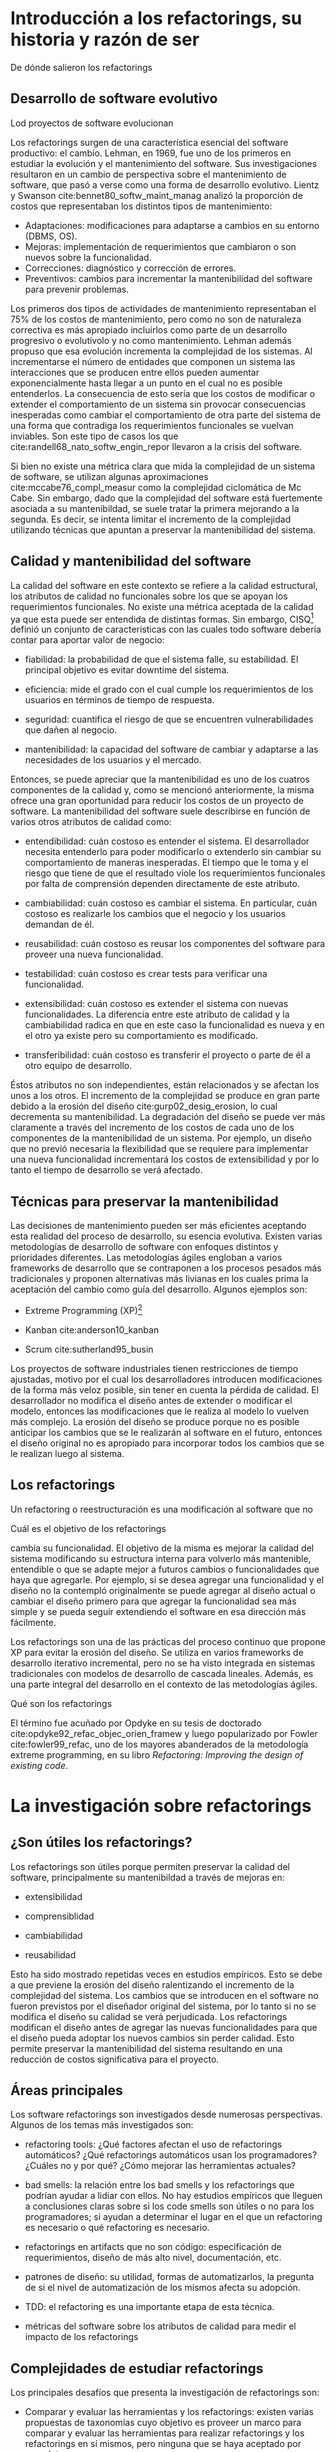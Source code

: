* Introducción a los refactorings, su historia y razón de ser

:COMMENT:
De dónde salieron los refactorings
:END:
** Desarrollo de software evolutivo
:COMMENT:
Lod proyectos de software evolucionan
:END:
Los refactorings surgen de una característica esencial del software
productivo: el cambio. Lehman, en 1969, fue uno de los primeros en
estudiar la evolución y el mantenimiento del software. Sus
investigaciones resultaron en un cambio de perspectiva sobre el
mantenimiento de software, que pasó a verse como una forma de desarrollo
evolutivo.
Lientz y Swanson cite:bennet80_softw_maint_manag analizó la proporción de costos que
representaban los distintos tipos de mantenimiento:

- Adaptaciones: modificaciones para adaptarse a cambios en su entorno
  (DBMS, OS).
- Mejoras: implementación de requerimientos que cambiaron o son nuevos
  sobre la funcionalidad.
- Correcciones: diagnóstico y corrección de errores.
- Preventivos: cambios para incrementar la mantenibilidad del software
  para prevenir problemas.

Los primeros dos tipos de actividades de mantenimiento representaban el 75% de
los costos de mantenimiento, pero como no son de naturaleza correctiva es más
apropiado incluirlos como parte de un desarrollo progresivo o evolutivolo y no
como mantenimiento. Lehman además propuso que esa evolución incrementa la
complejidad de los sistemas. Al incrementarse el número de entidades que
componen un sistema las interacciones que se producen entre ellos pueden
aumentar exponencialmente hasta llegar a un punto en el cual no es posible
entenderlos. La consecuencia de esto sería que los costos de modificar o
extender el comportamiento de un sistema sin provocar consecuencias inesperadas
como cambiar el comportamiento de otra parte del sistema de una forma que
contradiga los requerimientos funcionales se vuelvan inviables. Son este tipo de
casos los que cite:randell68_nato_softw_engin_repor llevaron a la crisis del software.

Si bien no existe una métrica clara que mida la complejidad de un sistema de
software, se utilizan algunas aproximaciones cite:mccabe76_compl_measur como la complejidad ciclomática de
Mc Cabe. Sin embargo, dado que la complejidad del software está fuertemente
asociada a su mantenibildad, se suele tratar la primera mejorando a la
segunda. Es decir, se intenta limitar el incremento de la complejidad utilizando
técnicas que apuntan a preservar la mantenibilidad del sistema.


** Calidad y mantenibilidad del software

La calidad del software en este contexto se refiere a la calidad
estructural, los atributos de calidad no funcionales sobre los que se
apoyan los requerimientos funcionales. No existe una métrica aceptada de
la calidad ya que esta puede ser entendida de distintas formas. Sin
embargo, CISQ[fn:1] definió un conjunto de características con las cuales todo
software debería contar para aportar valor de negocio:

- fiabilidad: la probabilidad de que el sistema falle, su estabilidad.
  El principal objetivo es evitar downtime del sistema.

- eficiencia: mide el grado con el cual cumple los requerimientos de los
  usuarios en términos de tiempo de respuesta.

- seguridad: cuantifica el riesgo de que se encuentren vulnerabilidades
  que dañen al negocio.

- mantenibilidad: la capacidad del software de cambiar y adaptarse a las
  necesidades de los usuarios y el mercado.

Entonces, se puede apreciar que la mantenibilidad es uno de los cuatros
componentes de la calidad y, como se mencionó anteriormente, la misma
ofrece una gran oportunidad para reducir los costos de un proyecto de
software. La mantenibilidad del software suele describirse en función de
varios otros atributos de calidad como:

- entendibilidad: cuán costoso es entender el sistema. El desarrollador
  necesita entenderlo para poder modificarlo o extenderlo sin cambiar su
  comportamiento de maneras inesperadas. El tiempo que le toma y el
  riesgo que tiene de que el resultado viole los requerimientos
  funcionales por falta de comprensión dependen directamente de este
  atributo.

- cambiabilidad: cuán costoso es cambiar el sistema. En particular, cuán
  costoso es realizarle los cambios que el negocio y los usuarios
  demandan de él.

- reusabilidad: cuán costoso es reusar los componentes del software para
  proveer una nueva funcionalidad.

- testabilidad: cuán costoso es crear tests para verificar una
  funcionalidad.

- extensibilidad: cuán costoso es extender el sistema con nuevas
  funcionalidades. La diferencia entre este atributo de calidad y la
  cambiabilidad radica en que en este caso la funcionalidad es nueva y
  en el otro ya existe pero su comportamiento es modificado.

- transferibilidad: cuán costoso es transferir el proyecto o parte de él
  a otro equipo de desarrollo.

Éstos atributos no son independientes, están relacionados y se afectan
los unos a los otros. El incremento de la complejidad se produce en gran
parte debido a la erosión del diseño cite:gurp02_desig_erosion, lo cual decrementa su
mantenibilidad. La degradación del diseño se puede ver más claramente a
través del incremento de los costos de cada uno de los componentes de la
mantenibilidad de un sistema. Por ejemplo, un diseño que no previó
necesaria la flexibilidad que se requiere para implementar una nueva
funcionalidad incrementará los costos de extensibilidad y por lo tanto
el tiempo de desarrollo se verá afectado.


** Técnicas para preservar la mantenibilidad

Las decisiones de mantenimiento pueden ser más eficientes aceptando esta
realidad del proceso de desarrollo, su esencia evolutiva. Existen varias
metodologías de desarrollo de software con enfoques distintos y
prioridades diferentes. Las metodologías ágiles engloban a varios
frameworks de desarrollo que se contraponen a los procesos pesados más
tradicionales y proponen alternativas más livianas en los cuales prima
la aceptación del cambio como guía del desarrollo. Algunos ejemplos son:

- Extreme Programming (XP)[fn:2]

- Kanban cite:anderson10_kanban

- Scrum cite:sutherland95_busin

Los proyectos de software industriales tienen restricciones de tiempo
ajustadas, motivo por el cual los desarrolladores introducen
modificaciones de la forma más veloz posible, sin tener en cuenta la
pérdida de calidad. El desarrollador no modifica el diseño antes de
extender o modificar el modelo, entonces las modificaciones que le
realiza al modelo lo vuelven más complejo. La erosión del diseño se
produce porque no es posible anticipar los cambios que se le realizarán
al software en el futuro, entonces el diseño original no es apropiado
para incorporar todos los cambios que se le realizan luego al sistema.


** Los refactorings

Un refactoring o reestructuración es una modificación al software que no
:COMMENT:
Cuál es el objetivo de los refactorings
:END:
cambia su funcionalidad. El objetivo de la misma es mejorar la calidad
del sistema modificando su estructura interna para volverlo más
mantenible, entendible o que se adapte mejor a futuros cambios o
funcionalidades que haya que agregarle. Por ejemplo, si se desea agregar
una funcionalidad y el diseño no la contempló originalmente se puede
agregar al diseño actual o cambiar el diseño primero para que agregar la
funcionalidad sea más simple y se pueda seguir extendiendo el software
en esa dirección más fácilmente.

Los refactorings son una de las prácticas del proceso continuo que
propone XP para evitar la erosión del diseño. Se utiliza en varios
frameworks de desarrollo iterativo incremental, pero no se ha visto
integrada en sistemas tradicionales con modelos de desarrollo de cascada
lineales. Además, es una parte integral del desarrollo en el contexto de
las metodologías ágiles.

:COMMENT:
Qué son los refactorings
:END:
El término fue acuñado por Opdyke en su tesis de doctorado cite:opdyke92_refac_objec_orien_framew y luego
popularizado por Fowler cite:fowler99_refac, uno de los mayores abanderados de la
metodología extreme programming, en su libro /Refactoring: Improving the
design of existing code/.


* La investigación sobre refactorings

** ¿Son útiles los refactorings?
   :PROPERTIES:
   :CUSTOM_ID: son-útiles-los-refactorings
   :END:

Los refactorings son útiles porque permiten preservar la calidad del
software, principalmente su mantenibildad a través de mejoras en:

- extensibilidad

- comprensiblidad

- cambiabilidad

- reusabilidad

Esto ha sido mostrado repetidas veces en estudios empíricos. Esto se
debe a que previene la erosión del diseño ralentizando el incremento de
la complejidad del sistema. Los cambios que se introducen en el software
no fueron previstos por el diseñador original del sistema, por lo tanto
si no se modifica el diseño su calidad se verá perjudicada. Los
refactorings modifican el diseño antes de agregar las nuevas
funcionalidades para que el diseño pueda adoptar los nuevos cambios sin
perder calidad. Esto permite preservar la mantenibilidad del sistema
resultando en una reducción de costos significativa para el proyecto.

** Áreas principales
   :PROPERTIES:
   :CUSTOM_ID: áreas-principales
   :END:

Los software refactorings son investigados desde numerosas perspectivas.
Algunos de los temas más investigados son:

- refactoring tools: ¿Qué factores afectan el uso de refactorings
  automáticos? ¿Qué refactorings automáticos usan los programadores?
  ¿Cuáles no y por qué? ¿Cómo mejorar las herramientas actuales?

- bad smells: la relación entre los bad smells y los refactorings que
  podrían ayudar a lidiar con ellos. No hay estudios empíricos que
  lleguen a conclusiones claras sobre si los code smells son útiles o no
  para los programadores; si ayudan a determinar el lugar en el que un
  refactoring es necesario o qué refactoring es necesario.

- refactorings en artifacts que no son código: especificación de
  requerimientos, diseño de más alto nivel, documentación, etc.

- patrones de diseño: su utilidad, formas de automatizarlos, la pregunta
  de si el nivel de automatización de los mismos afecta su adopción.

- TDD: el refactoring es una importante etapa de esta técnica.

- métricas del software sobre los atributos de calidad para medir el
  impacto de los refactorings

** Complejidades de estudiar refactorings
   :PROPERTIES:
   :CUSTOM_ID: complejidades-de-estudiar-refactorings
   :END:

Los principales desafíos que presenta la investigación de refactorings
son:

- Comparar y evaluar las herramientas y los refactorings: existen varias
  propuestas de taxonomías cuyo objetivo es proveer un marco para
  comparar y evaluar las herramientas para realizar refactorings y los
  refactorings en sí mismos, pero ninguna que se haya aceptado por
  completo.

- Determinar la preservación del comportamiento: la mayoría de los
  estudios utilizan técnicas semi formales.

- Entender cómo realizan refactorings los desarrolladores: los estudios
  más precisos son poco representativos y los más generales son poco
  precisos. Sin una clara comprensión de este fenómeno la mayor parte de
  las herramientas basan sus decisiones en hipótesis frágiles.

- Métricas para evaluar la calidad del software: estas métricas
  permitirían determinar si un refactoring aumentó la calidad del
  software o redujo la complejidad total del sistema. Existen varios
  intentos por definir una, pero ninguno concluyente. Todavía en general
  se validan los resultados de los refactorings mediante la evaluación
  de expertos ingenieros de software.


* Refactorings automáticos
  :PROPERTIES:
  :CUSTOM_ID: refactorings-automáticos
  :END:

Extreme Programming acepta que el software evoluciona y el diseño cambia
constantemente. La adaptación del software requiere una inversión
constante de energía de parte del desarrollador y es necesaria para que
la complejidad no crezca demasiado. Cambiar el diseño aplicando
refactorings para que la complejidad crezca lo menos posible solo será
posible minimizando la energía que tiene que invertir el desarrollador y
esto se puede conseguir automatizando los refactorings.

La automatización de los refactorings nos enfrenta a varios
interrogantes como cuándo realizar un refactoring, dónde realizarlo y
qué cambiar; estos problemas se encuentran íntimamente relacionados. A
priori, se puede pensar que todas esas decisiones, al ser etapas de la
actividad de refactoring, son buenas candidatas para la automatización.
De hecho, existen investigaciones que intentan procesar el código y
realizarle cambios sin intervención del desarrollador. Los principales
caminos que se están investigando actualmente para la automatización de
la identificación de diseños pobres y sus correspondientes refactorings
sin intervención del desarrolladors son:

- métodos basados en métricas: áreas del código con baja calidad son
  identificadas detectando los mínimos de alguna métrica de calidad.

- métodos basados en lógica: el código es traducido a un lenguaje lógico
  intermedio que es analizado con reglas que verifican la calidad de las
  relaciones para identificar defectos.

- métodos basado en búsqueda: la mejora del diseño se traduce a un
  problema de optimización de una función de fitness cuyo espacio de
  búsqueda son los diseños alternativos.

- técnicas de visualización: diferentes formas de visualizar el código
  que buscan ayudar al desarrollador a ganar nuevas perspectivas del
  código que le permitan identificar defectos más fácilmente.

Sin embargo, la mayoría de las herramientas utilizadas en la industria
automatizan la ejecución del cambio, el desarrollador elige cuándo,
dónde y qué cambio se realizará. Un área de investigación que se ha
visto relegada es la de code smells. Los code smells son ciertas
características del código que suelen ser síntomas de problemas más
profundos del diseño del software. Esos problemas son buenos candidatos
para ser sometidos a refactorings ya que su adaptación suele contribuir
de manera significativa a la mantenibildad del sistema. La detección de
los mismos y la elección de un refactoring para remediarlo ha recibido
poca atención.

Las modificaciones que se le realizan a un programa pueden ser divididas
en dos etapas:

- refactorings para incluir o modificar funcionalidad sin perjudicar a
  la mantenibilidad

- las modificaciones o extensiones

Si se cuenta con refactorings automáticos que preservan el
comportamiento para realizar las modificaciones que no cambian el
comportamiento entonces, la única fuente de errores al introducir
cambios en un programa son las modificaciones que sí alteran el
comportamiento o lo extienden. Esto reduce la posible cantidad de
errores agilizando el mantenimiento del software. Realizar refactorings
manuales conlleva sus propios riesgos, los más frecuentes son:

- introducir bugs

- consumir más tiempo del disponible

y los refactorings automáticos mitigan ambas. Sin embargo, la forma de
automatizar los refactorings no es única. Existen numerosas formas de
automatizar el mismo refactoring. Se pueden categorizar los métodos para
la realización de refactorings automáticos considerando las siguientes
dimensiones:

- método de aplicación: ¿cuán automático es? ¿automatiza la
  identificación del lugar donde aplicar el refactoring? ¿elige los
  nombres de las nuevas entidades que haya que crear? ¿lo aplica
  automáticamente? ¿cuándo?

- preservación del comportamiento: manual, semi-formal, formal.

- composición de los refactorings: dinámica o estática. La cantidad de
  refactorings posibles es grande por lo cual se estima que sería útil
  contar con una herramienta que le permita al desarrollador crear sus
  propios refactorings automatizados y luego utilizarlos.


* Refactorings automáticos de alto nivel
  :PROPERTIES:
  :CUSTOM_ID: refactorings-automáticos-de-alto-nivel
  :END:

Los refactorings de alto nivel reciben su nombre por el nivel de
abstracción al cual operan. Éstos suelen ser combinaciones comunes de
refactorings más simples, o de bajo nivel, que pueden o no tener una
semántica clara al nivel del diseño del sistema. Los refactorings de
bajo nivel manipulan el código en un contexto más reducido. Ejemplos de
refactorings de bajo nivel son:

- renombrar variables o métodos

- nombrar constantes

- extraer código a un método

- inline de un método

- cambiar la aridad de un método

Los de alto nivel son menos específicos pero tienen un alcance mayor:

- introducción de un patrón de diseño

- división de una clase en dos que colaboran

- cambios a una jerarquía de clases del modelo

Estos refactorings realizan cambios que suelen tener una semántica en el
nivel de diseño del modelo del sistema.

Las investigaciones todavía no determinan si es mejor que los
refactorings sean de más alto nivel. Modificar el código es una
operación delicada, cuanto más se automaticen los cambios que debe
realizar el desarrollador menor intervención humana y por lo tanto menor
espacio para el error. Sin embargo, estudios acerca de la utilización de
estas herramientas no arrojan resultados claros que indiquen que los
desarrolladores las utilicen con la frecuencia esperada. Incluso la
correlación entre la complejidad del refactoring (cuán alto es su nivel)
y la frecuencia de su utilización se ha mostrado inversa. Hay estudios
que intentan entender a qué se debe esto y cómo construir herramientas
que automaticen los cambios y que los desarrolladores utilicen.

(A discussion of software...) sostiene que los refactorings deben ser
más complejos para poder ayudar al desarrollo de proyectos grandes, es
decir que los refactorings simple no escalan para ser realmente útiles
en el contexto de proyectos de mayor envergadura. Por lo tanto, las
herramientas de refactoring deberían permitir al desarrollador componer
refactorings para poder construir versiones más complejas de los mismos.
La posibilidad de componer refactorings le proveería a las herramientas
la escalabilidad necesaria.

A la hora de decidir cómo implemtar y proveer refactorings de alto nivel
se dividen dos vertientes:

- compuestos: proveer refactorings simples que se compongan bien o
  proveer una buena forma de componerlos.

- compactos: proveer refactorings cuya unidad sea un cambio que tengan
  semántica a nivel diseño.

(A Refactoring Tool... A Compositional Paradigm) sostiene que los
refactorings complejos deberían realizarse componiendo refactorings más
simples. Sin embargo, algunos refactorings se realizan comúnmente y es
tedioso realizarlos incluso con refactorings automáticos más simples
porque no es fácil encontrar refactorings intermedios que simplifiquen
la tarea.

(A Methodology for the Automated Introduction of Design Pattern) muestra
que los refactorings de alto nivel tienen más puntos de partida posibles
y más destinos posibles ya que, a diferencia de refactorings más
primitivos, están definidos de forma más relajada. Se puede decir que
cuanto más alto el nivel de un refactoring menos específica es su
definición. Los distintos puntos de partida posibles son:

- hoja en blanco: las entidades que se relacionarían en el patrón de
  diseño no se conocen todavía. Este caso no ocurre en la práctica
  usualmente.

- anti-patrón: este caso se debe a falta de conocimiento del
  programador. Se soluciona con educación, los posibles malos diseños
  son demasiados para considerarlos uno por uno.

- precursor: es un buen diseño para un caso más simple pero que ante
  nuevas necesidades de extensión debe cambiarse.


* Introducción de patrones de diseño
  :PROPERTIES:
  :CUSTOM_ID: introducción-de-patrones-de-diseño
  :END:

Los patrones de diseño son soluciones a problemas de diseño que surgen
frecuentemente al construir sistemas con lenguajes orientados a objetos.
Los patrones de diseño son soluciones definidas de una forma que abstrae
los detalles de cada situación pero preserva las fuerzas en
contraposición que la solución pretende balancear. Están definidos al
nivel del diseño de un sistema y contribuyen a que el mismo pueda
soportar cierta funcionalidad con más calidad. Su presencia es común y
es por eso que los refactorings de alto nivel automáticos intentan
aplicarlos. Al automatizar refactorings se quiere automatizar lo más
posible para ahorrar la mayor cantidad de energía y tiempo del
desarrollador. Además, se busca el nivel más expresivo posible para que
la aplicación del refactoring esté lo más cerca del nivel de abstracción
al que está pensando el desarrollador el cambio que quiere realizar. Las
fuerzas que se contraponen son expresividad y precisión. Cuanto más alto
el nivel de abstracción, más difícil es precisar a nivel de código en
qué consiste el cambio. Los patrones de diseño presentan un balance
atractivo porque son cambios semántico suficientemente específicos para
precisarlos en el código y además están cerca de la forma que tiene el
desarrollador de pensar su cambio. (Practical Analysis for refactoring)
sostiene la aplicación automática de patrones de diseño permitiría
reducir significativamente la energía que necesita el desarrollador para
aplicarlos, lo cual le permitiría explorar más opciones de diseño con un
costo menor.

(null object pattern paper) exploró la introducción automática de
patrones de diseño orientada a root canal refactoring. Las herramientas
que crearon analizan todo el código en batch, presentan los candidatos
identificados y proveen la opción de aplicar el refactoring. Como esas
existen más investigaciones que exploran la introducción automática de
patrones de diseño, se puede clasificar a las mismas según el tipo de
patrones que analizaron:

- estructurales (Abstract Factory y Composite)

- de comportamiento (Decorator, Template Method, Null Object y
  State/Strategy)

los métodos que utilizan para la identificación de oportunidades de
mejora al diseño y la aplicación de los respectivos refactorings también
es variada. Sin embargo, el principal problema que le vemos a estos
trabajos es que no se ajustan a la forma de trabajo del programador.


* Preservación del comportamiento
  :PROPERTIES:
  :CUSTOM_ID: preservación-del-comportamiento
  :END:

La preservación del comportamiento está presente en la misma definición
de un refactoring y es de máxima importancia. En general, el
comportamiento de un programa suele describirse como una función que va
de el conjunto de todos los posibles inputs al conjunto de todos los
posibles outputs. Una reestructuración del mismo preserva su
comportamiento si para todo input el output es el mismo que antes de la
aplicación del refactoring. Esta definición no es útil para
implementarla en las herramientas de automatización. Además, una
dificultad adicional a la hora de formalizar la preservación de la
funcionalidad de un programa es que existen ciertos tipos de software
para los cuales preservar el comportamiento implica más que preservar su
funcionalidad, por ejemplo:

- tiempo de ejecución (sistemas de tiempo real)

- memoria utilizada y consumo de energía (sistemas embebidos)

- condiciones de seguridad (sistemas en los cuales la seguridad es
  crítica)

Por esta razón un testing sistematizado y ajustado a los requerimientos
de cada sistema particular es la mejor herramienta con la que se cuenta
actualmente. (Improving refactoring tools in Smalltalk using static type
inference) dice que la única forma de asegurar que los refactorings son
correctos es con pruebas formales pero que las herramientas actuales no
realizan esto porque la complejidad del software actual vuelve demasiado
costoso aplicar modelos de verificación formal a los programas que nos
interesa reestructurar.

(A Refactoring Tool for Smalltalk) muestra que no es posible asegurar
que se preserva el comportamiento en un lenguaje con tipado dinámico
como Smalltalk, que la única forma de converger a un programa correcto
es a través del análisis dinámico. Incluso el análisis dinámico
realizado por el trabajo anterior se basa en una suite de tests
representativa.

(Automated Application of Design Patterns: A Refactoring Approach)
clasifica las técnicas que se utilizan para lidiar con la preservación
de comportamiento en:

- informales: la verificación consiste en las experiencia del
  desarrollador.

- semiformales: se describen con lógica las precondiciones y
  poscondiciones y se muestra por qué se cree que preservan el
  comportamiento. Sirve como referencia de lo pensado, para ganar
  confianza en el trabajo realizado y si en el futuro surgiera algún
  error puede corregirse en las descripciones logrando acumular el
  conocmiento.

- formales: verificaciones formales que demuestran la preservación del
  comportamiento.

Es poco frecuente la utilización de verificaciones formales porque pocos
lenguajes de programación ampliamente utlizados tienen una semántica
formal y un compilador que la verifica. Además, la complejidad de las
demostraciones de preservación de comportamiento para transformaciones
no triviales es intratable.


* Herramientas actuales de uso popular
  :PROPERTIES:
  :CUSTOM_ID: herramientas-actuales-de-uso-popular
  :END:

Esta sección busca mostrar brevemente cuáles son las herramientas de
refactorings automáticos de utilización más generalizada, qué tipos de
refactorings tienen y con qué alcance. Las herramientas que realizan
refactorings automáticos se encuentran como parte de una IDE o como un
plugin de la misma. La enumeración no es exhaustiva pero creemos que sí
es representativa. Todas las IDEs proveen algún tipo de refactoring
automático simple como extract method o renombre de entidades.
Detallamos a continuación el soporte presentado para los refactorings
extract method to method object e introduce null object que trataremos
en este trabajo:

- Visual Studio Code: no presenta soporte para ninguno.

- Visual Studio: solo realiza extract method y el nuevo método tiene que
  pertenecer a la misma clase. Si necesita devolver más de un resultado
  utiliza los parámetros de salida de C#.

- IntelliJ: provee soporte solo para extract method to method object con
  un scope limitado. No parametriza el contexto de la clase, solo el
  contexto local del método. La extracción se realiza a una clase
  interna de la clase base, lo cual simplifica bastante el refactoring
  porque compartimos el scope de variables de instancia, de clase, etc.

- Eclipse: solo realiza extract method.

- XCode: extract to method object.

- NetBeans: no presenta soporte para ninguno.

* Footnotes

[fn:2] http://www.extremeprogramming.org/

[fn:1] https://www.it-cisq.org/

